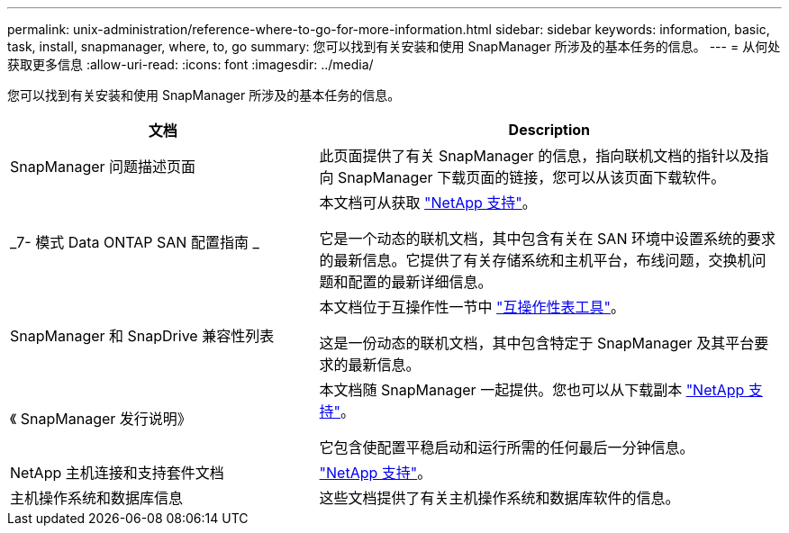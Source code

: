 ---
permalink: unix-administration/reference-where-to-go-for-more-information.html 
sidebar: sidebar 
keywords: information, basic, task, install, snapmanager, where, to, go 
summary: 您可以找到有关安装和使用 SnapManager 所涉及的基本任务的信息。 
---
= 从何处获取更多信息
:allow-uri-read: 
:icons: font
:imagesdir: ../media/


[role="lead"]
您可以找到有关安装和使用 SnapManager 所涉及的基本任务的信息。

[cols="2a,3a"]
|===
| 文档 | Description 


 a| 
SnapManager 问题描述页面
 a| 
此页面提供了有关 SnapManager 的信息，指向联机文档的指针以及指向 SnapManager 下载页面的链接，您可以从该页面下载软件。



 a| 
_7- 模式 Data ONTAP SAN 配置指南 _
 a| 
本文档可从获取 http://mysupport.netapp.com/["NetApp 支持"^]。

它是一个动态的联机文档，其中包含有关在 SAN 环境中设置系统的要求的最新信息。它提供了有关存储系统和主机平台，布线问题，交换机问题和配置的最新详细信息。



 a| 
SnapManager 和 SnapDrive 兼容性列表
 a| 
本文档位于互操作性一节中 http://mysupport.netapp.com/matrix["互操作性表工具"^]。

这是一份动态的联机文档，其中包含特定于 SnapManager 及其平台要求的最新信息。



 a| 
《 SnapManager 发行说明》
 a| 
本文档随 SnapManager 一起提供。您也可以从下载副本 http://mysupport.netapp.com/["NetApp 支持"^]。

它包含使配置平稳启动和运行所需的任何最后一分钟信息。



 a| 
NetApp 主机连接和支持套件文档
 a| 
http://mysupport.netapp.com/["NetApp 支持"^]。



 a| 
主机操作系统和数据库信息
 a| 
这些文档提供了有关主机操作系统和数据库软件的信息。

|===